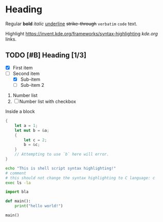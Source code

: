 * Heading
:PROPERTIES:
:property: test
:END:

Regular *bold* /italic/ _underline_ +strike-through+ =verbatim= ~code~ text.

Highlight https://invent.kde.org/frameworks/syntax-highlighting [[kde.org]] links.

# This is a comment.

** TODO [#B] Heading [1/3]
  
+ [X] First item
+ [-] Second item
  - [X] Sub-item
  - [ ] Sub-item 2

     
1. Number list
2. [ ] Number list with checkbox

#+NAME: showcase-block
#+BEGIN_BLOCK
Inside a block
#+END_BLOCK

#+BEGIN_SRC rust
  {
      let a = 1;
      let mut b = &a;
      {
          let c = 2;
          b = &c;
      }
      // Attempting to use `b` here will error.
  }
#+END_SRC

#+BEGIN_SRC sh
echo "This is shell script syntax highlighting!"
# comment
# this should not change the syntax highlighting to C language: c
exec ls -la
#+END_SRC

#+BEGIN_SRC py
import bla

def main():
    print("hello world!")

main()

#+END_SRC
